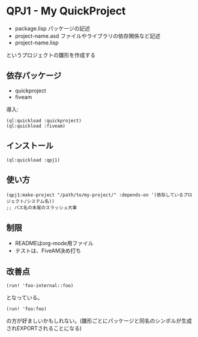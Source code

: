 * QPJ1 - My QuickProject

- package.lisp
  パッケージの記述
- project-name.asd
  ファイルやライブラリの依存関係など記述
- project-name.lisp

というプロジェクトの雛形を作成する

** 依存パッケージ
- quickproject
- fiveam
導入:
#+BEGIN_SRC common-lisp
(ql:quickload :quickproject)
(ql:quickload :fiveam)
#+END_SRC
** インストール
#+BEGIN_SRC common-lisp
(ql:quickload :qpj1)
#+END_SRC
** 使い方
#+BEGIN_SRC common-lisp
(qpj1:make-project "/path/to/my-project/" :depends-on '(依存しているプロジェクト/システム名))
;; パス名の末尾のスラッシュ大事
#+END_SRC
** 制限
- READMEはorg-mode用ファイル
- テストは、FiveAM決め打ち

** 改善点
#+BEGIN_SRC common-lisp
(run! 'foo-internal::foo)
#+END_SRC
となっている。
#+BEGIN_SRC common-lisp
(run! 'foo:foo)
#+END_SRC
の方が好ましいかもしれない。(雛形ごとにパッケージと同名のシンボルが生成されEXPORTされることになる)

